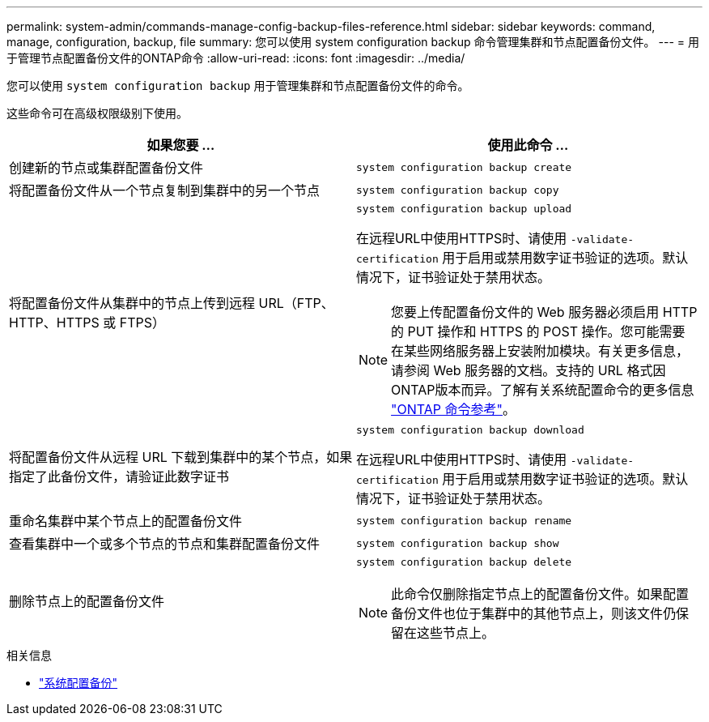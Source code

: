 ---
permalink: system-admin/commands-manage-config-backup-files-reference.html 
sidebar: sidebar 
keywords: command, manage, configuration, backup, file 
summary: 您可以使用 system configuration backup 命令管理集群和节点配置备份文件。 
---
= 用于管理节点配置备份文件的ONTAP命令
:allow-uri-read: 
:icons: font
:imagesdir: ../media/


[role="lead"]
您可以使用 `system configuration backup` 用于管理集群和节点配置备份文件的命令。

这些命令可在高级权限级别下使用。

|===
| 如果您要 ... | 使用此命令 ... 


 a| 
创建新的节点或集群配置备份文件
 a| 
`system configuration backup create`



 a| 
将配置备份文件从一个节点复制到集群中的另一个节点
 a| 
`system configuration backup copy`



 a| 
将配置备份文件从集群中的节点上传到远程 URL（FTP、HTTP、HTTPS 或 FTPS）
 a| 
`system configuration backup upload`

在远程URL中使用HTTPS时、请使用 `-validate-certification` 用于启用或禁用数字证书验证的选项。默认情况下，证书验证处于禁用状态。

[NOTE]
====
您要上传配置备份文件的 Web 服务器必须启用 HTTP 的 PUT 操作和 HTTPS 的 POST 操作。您可能需要在某些网络服务器上安装附加模块。有关更多信息，请参阅 Web 服务器的文档。支持的 URL 格式因ONTAP版本而异。了解有关系统配置命令的更多信息 https://docs.netapp.com/us-en/ontap-cli/["ONTAP 命令参考"^]。

====


 a| 
将配置备份文件从远程 URL 下载到集群中的某个节点，如果指定了此备份文件，请验证此数字证书
 a| 
`system configuration backup download`

在远程URL中使用HTTPS时、请使用 `-validate-certification` 用于启用或禁用数字证书验证的选项。默认情况下，证书验证处于禁用状态。



 a| 
重命名集群中某个节点上的配置备份文件
 a| 
`system configuration backup rename`



 a| 
查看集群中一个或多个节点的节点和集群配置备份文件
 a| 
`system configuration backup show`



 a| 
删除节点上的配置备份文件
 a| 
`system configuration backup delete`

[NOTE]
====
此命令仅删除指定节点上的配置备份文件。如果配置备份文件也位于集群中的其他节点上，则该文件仍保留在这些节点上。

====
|===
.相关信息
* link:https://docs.netapp.com/us-en/ontap-cli/search.html?q=system+configuration+backup["系统配置备份"^]

